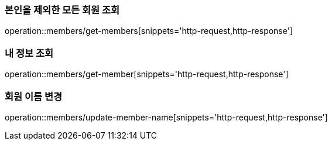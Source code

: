 [[Member]]
=== 본인을 제외한 모든 회원 조회

operation::members/get-members[snippets='http-request,http-response']

=== 내 정보 조회

operation::members/get-member[snippets='http-request,http-response']

=== 회원 이름 변경

operation::members/update-member-name[snippets='http-request,http-response']
